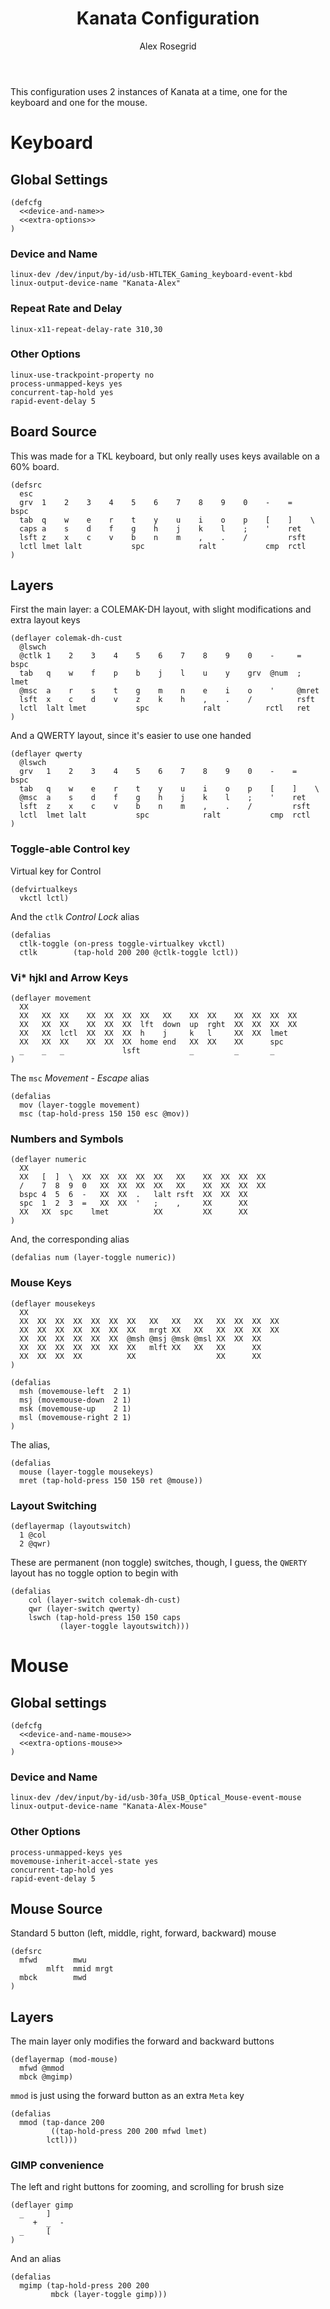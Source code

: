 #+Author: Alex Rosegrid
#+Title: Kanata Configuration
#+Startup: indent show3levels

This configuration uses 2 instances of Kanata at a time, one for the keyboard and one for the mouse.

* Keyboard
:PROPERTIES:
:header-args: :tangle ".dotfiles/.config/kanata/kanata-alex.kbd"
:END:

** Global Settings
#+begin_src text :noweb yes
  (defcfg
    <<device-and-name>>
    <<extra-options>>
  )
#+end_src

*** Device and Name
#+NAME: device-and-name
#+begin_src text :tangle no
  linux-dev /dev/input/by-id/usb-HTLTEK_Gaming_keyboard-event-kbd
  linux-output-device-name "Kanata-Alex"
#+end_src

*** Repeat Rate and Delay
#+NAME: repeat-and-delay
#+begin_src text :tangle no
  linux-x11-repeat-delay-rate 310,30
#+end_src

*** Other Options
#+NAME: extra-options
#+begin_src text :tangle no
  linux-use-trackpoint-property no
  process-unmapped-keys yes
  concurrent-tap-hold yes
  rapid-event-delay 5
#+end_src

** Board Source
This was made for a TKL keyboard, but only really uses keys available on a 60% board.
#+begin_src text
  (defsrc
    esc
    grv  1    2    3    4    5    6    7    8    9    0    -    =    bspc
    tab  q    w    e    r    t    y    u    i    o    p    [    ]    \
    caps a    s    d    f    g    h    j    k    l    ;    '    ret
    lsft z    x    c    v    b    n    m    ,    .    /         rsft
    lctl lmet lalt           spc            ralt           cmp  rctl
  )
#+end_src

** Layers
First the main layer: a COLEMAK-DH layout, with slight modifications and extra layout keys
#+begin_src text
  (deflayer colemak-dh-cust
    @lswch
    @ctlk 1    2    3    4    5    6    7    8    9    0    -     =    bspc
    tab   q    w    f    p    b    j    l    u    y    grv  @num  ;    lmet
    @msc  a    r    s    t    g    m    n    e    i    o    '     @mret
    lsft  x    c    d    v    z    k    h    ,    .    /          rsft
    lctl  lalt lmet           spc            ralt          rctl   ret
  )
#+end_src
And a QWERTY layout, since it's easier to use one handed
#+begin_src text
  (deflayer qwerty
    @lswch
    grv   1    2    3    4    5    6    7    8    9    0    -    =    bspc
    tab   q    w    e    r    t    y    u    i    o    p    [    ]    \
    @msc  a    s    d    f    g    h    j    k    l    ;    '    ret
    lsft  z    x    c    v    b    n    m    ,    .    /         rsft
    lctl  lmet lalt           spc            ralt           cmp  rctl
  )
#+end_src

*** Toggle-able Control key
Virtual key for Control
#+begin_src text
  (defvirtualkeys
    vkctl lctl)
#+end_src
And the =ctlk= /Control Lock/ alias
#+begin_src text
  (defalias
    ctlk-toggle (on-press toggle-virtualkey vkctl)
    ctlk        (tap-hold 200 200 @ctlk-toggle lctl))
#+end_src

*** Vi* hjkl and Arrow Keys
#+begin_src text
  (deflayer movement
    XX
    XX   XX  XX    XX  XX  XX  XX   XX    XX  XX    XX  XX  XX  XX
    XX   XX  XX    XX  XX  XX  lft  down  up  rght  XX  XX  XX  XX
    XX   XX  lctl  XX  XX  XX  h    j     k   l     XX  XX  lmet
    XX   XX  XX    XX  XX  XX  home end   XX  XX    XX      spc
    _    _   _             lsft           _         _       _
  )
#+end_src
The =msc= /Movement - Escape/ alias
#+begin_src text
  (defalias
    mov (layer-toggle movement)
    msc (tap-hold-press 150 150 esc @mov))
#+end_src

*** Numbers and Symbols
#+begin_src text
  (deflayer numeric
    XX
    XX   [  ]  \  XX  XX  XX  XX  XX   XX    XX  XX  XX  XX
    /    7  8  9  0   XX  XX  XX  XX   XX    XX  XX  XX  XX
    bspc 4  5  6  -   XX  XX  .   lalt rsft  XX  XX  XX
    spc  1  2  3  =   XX  XX  '   ;    ,     XX      XX
    XX   XX  spc    lmet          XX         XX      XX
  )
#+end_src
And, the corresponding alias
#+begin_src text
  (defalias num (layer-toggle numeric))
#+end_src

*** Mouse Keys
#+begin_src text
  (deflayer mousekeys
    XX
    XX  XX  XX  XX  XX  XX  XX   XX   XX   XX   XX  XX  XX  XX
    XX  XX  XX  XX  XX  XX  XX   mrgt XX   XX   XX  XX  XX  XX
    XX  XX  XX  XX  XX  XX  @msh @msj @msk @msl XX  XX  XX
    XX  XX  XX  XX  XX  XX  XX   mlft XX   XX   XX      XX
    XX  XX  XX  XX          XX                  XX      XX
  )

  (defalias
    msh (movemouse-left  2 1)
    msj (movemouse-down  2 1)
    msk (movemouse-up    2 1)
    msl (movemouse-right 2 1)
  )
#+end_src
The alias,
#+begin_src text
  (defalias
    mouse (layer-toggle mousekeys)
    mret (tap-hold-press 150 150 ret @mouse))
#+end_src


*** Layout Switching
#+begin_src text
  (deflayermap (layoutswitch)
    1 @col
    2 @qwr)
#+end_src
These are permanent (non toggle) switches, though, I guess, the =QWERTY= layout has no toggle option to begin with
#+begin_src text
  (defalias
      col (layer-switch colemak-dh-cust)
      qwr (layer-switch qwerty)
      lswch (tap-hold-press 150 150 caps
             (layer-toggle layoutswitch)))
#+end_src


* Mouse
:PROPERTIES:
:header-args: :tangle ".dotfiles/.config/kanata/kanata-alex.mouse"
:END:

** Global settings
#+begin_src text :noweb yes
  (defcfg
    <<device-and-name-mouse>>
    <<extra-options-mouse>>
  )
#+end_src

*** Device and Name
#+NAME: device-and-name-mouse
#+begin_src text :tangle no
  linux-dev /dev/input/by-id/usb-30fa_USB_Optical_Mouse-event-mouse
  linux-output-device-name "Kanata-Alex-Mouse"
#+end_src

*** Other Options
#+NAME: extra-options-mouse
#+begin_src text :tangle no
  process-unmapped-keys yes
  movemouse-inherit-accel-state yes
  concurrent-tap-hold yes
  rapid-event-delay 5
#+end_src

** Mouse Source
Standard 5 button (left, middle, right, forward, backward) mouse
#+begin_src text
  (defsrc
    mfwd        mwu
          mlft  mmid mrgt
    mbck        mwd
  )
#+end_src

** Layers
The main layer only modifies the forward and backward buttons
#+begin_src text
  (deflayermap (mod-mouse)
    mfwd @mmod
    mbck @mgimp)
#+end_src
=mmod= is just using the forward button as an extra =Meta= key
#+begin_src text
  (defalias
    mmod (tap-dance 200
           ((tap-hold-press 200 200 mfwd lmet)
  		  lctl)))
#+end_src

*** GIMP convenience
The left and right buttons for zooming, and scrolling for brush size
#+begin_src text
  (deflayer gimp
    _     ]
       +  _  -
    _     [
  )
#+end_src
And an alias
#+begin_src text
  (defalias
    mgimp (tap-hold-press 200 200
           mbck (layer-toggle gimp)))
#+end_src

